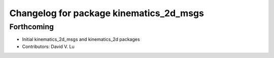 ^^^^^^^^^^^^^^^^^^^^^^^^^^^^^^^^^^^^^^^^
Changelog for package kinematics_2d_msgs
^^^^^^^^^^^^^^^^^^^^^^^^^^^^^^^^^^^^^^^^

Forthcoming
-----------
* Initial kinematics_2d_msgs and kinematics_2d packages
* Contributors: David V. Lu
